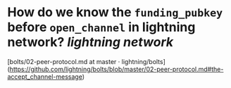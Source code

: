 * How do we know the ~funding_pubkey~ before ~open_channel~ in lightning network? [[lightning network]]
[bolts/02-peer-protocol.md at master · lightning/bolts](https://github.com/lightning/bolts/blob/master/02-peer-protocol.md#the-accept_channel-message)